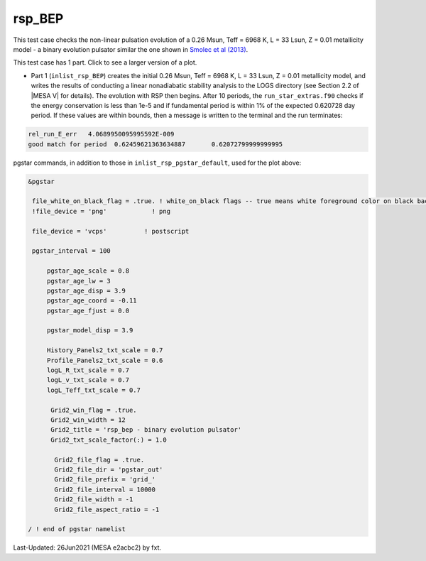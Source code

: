 .. _rsp_BEP:

*******
rsp_BEP
*******

This test case checks the non-linear pulsation evolution of a 0.26 Msun, Teff = 6968 K, L = 33 Lsun, Z = 0.01 metallicity model - a binary evolution pulsator similar 
the one shown in |Smolec2013|.

This test case has 1 part. Click to see a larger version of a plot.

* Part 1 (``inlist_rsp_BEP``) creates the initial 0.26 Msun, Teff = 6968 K, L = 33 Lsun, Z = 0.01 metallicity model, and writes the results of conducting a linear nonadiabatic stability analysis to the LOGS directory (see Section 2.2 of |MESA V| for details). The evolution with RSP then begins. After 10 periods, the ``run_star_extras.f90`` checks if the energy conservation is less than 1e-5 and if fundamental period is within 1% of the expected 0.620728 day period. If these values are within bounds, then a message is written to the terminal and the run terminates:

.. code-block:: console

 rel_run_E_err   4.0689950095995592E-009
 good match for period  0.62459621363634887       0.62072799999999995 

.. image:: ../../../star/test_suite/rsp_BEP/docs/grid_0007255.svg
   :width: 100%


pgstar commands, in addition to those in ``inlist_rsp_pgstar_default``, used for the plot above:

.. code-block:: console

 &pgstar

  file_white_on_black_flag = .true. ! white_on_black flags -- true means white foreground color on black background
  !file_device = 'png'            ! png

  file_device = 'vcps'          ! postscript

  pgstar_interval = 100

      pgstar_age_scale = 0.8
      pgstar_age_lw = 3
      pgstar_age_disp = 3.9
      pgstar_age_coord = -0.11
      pgstar_age_fjust = 0.0

      pgstar_model_disp = 3.9

      History_Panels2_txt_scale = 0.7
      Profile_Panels2_txt_scale = 0.6
      logL_R_txt_scale = 0.7
      logL_v_txt_scale = 0.7
      logL_Teff_txt_scale = 0.7

       Grid2_win_flag = .true.
       Grid2_win_width = 12
       Grid2_title = 'rsp_bep - binary evolution pulsator'
       Grid2_txt_scale_factor(:) = 1.0

        Grid2_file_flag = .true.
        Grid2_file_dir = 'pgstar_out'
        Grid2_file_prefix = 'grid_'
        Grid2_file_interval = 10000
        Grid2_file_width = -1
        Grid2_file_aspect_ratio = -1

 / ! end of pgstar namelist


.. |Smolec2013| replace:: `Smolec et al (2013) <https://ui.adsabs.harvard.edu/abs/2013MNRAS.428.3034S/abstract>`__


Last-Updated: 26Jun2021 (MESA e2acbc2) by fxt.

